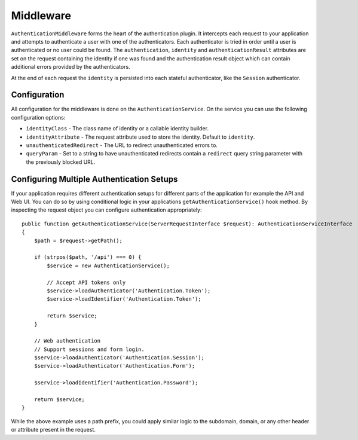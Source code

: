 Middleware
##########

``AuthenticationMiddleware`` forms the heart of the authentication plugin.
It intercepts each request to your application and attempts to authenticate
a user with one of the authenticators. Each authenticator is tried in order
until a user is authenticated or no user could be found. The ``authentication``,
``identity`` and ``authenticationResult`` attributes are set on the request
containing the identity if one was found and the authentication result object
which can contain additional errors provided by the authenticators.

At the end of each request  the ``identity`` is persisted into each stateful
authenticator, like the ``Session`` authenticator.

Configuration
=============

All configuration for the middleware is done on the ``AuthenticationService``.
On the service you can use the following configuration options:

- ``identityClass`` - The class name of identity or a callable identity builder.
- ``identityAttribute`` - The request attribute used to store the identity.
  Default to ``identity``.
- ``unauthenticatedRedirect`` - The URL to redirect unauthenticated errors to.
- ``queryParam`` - Set to a string to have unauthenticated redirects contain
  a ``redirect`` query string parameter with the previously blocked URL.


Configuring Multiple Authentication Setups
==========================================

If your application requires different authentication setups for different parts
of the application for example the API and Web UI. You can do so by using conditional
logic in your applications ``getAuthenticationService()`` hook method. By
inspecting the request object you can configure authentication appropriately::

    public function getAuthenticationService(ServerRequestInterface $request): AuthenticationServiceInterface
    {
        $path = $request->getPath();

        if (strpos($path, '/api') === 0) {
            $service = new AuthenticationService();

            // Accept API tokens only
            $service->loadAuthenticator('Authentication.Token');
            $service->loadIdentifier('Authentication.Token');

            return $service;
        }

        // Web authentication
        // Support sessions and form login.
        $service->loadAuthenticator('Authentication.Session');
        $service->loadAuthenticator('Authentication.Form');

        $service->loadIdentifier('Authentication.Password');

        return $service;
    }

While the above example uses a path prefix, you could apply similar logic to the
subdomain, domain, or any other header or attribute present in the request.
